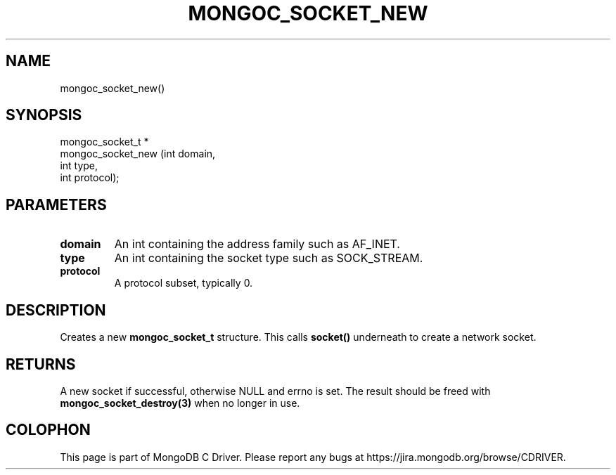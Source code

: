 .\" This manpage is Copyright (C) 2014 MongoDB, Inc.
.\" 
.\" Permission is granted to copy, distribute and/or modify this document
.\" under the terms of the GNU Free Documentation License, Version 1.3
.\" or any later version published by the Free Software Foundation;
.\" with no Invariant Sections, no Front-Cover Texts, and no Back-Cover Texts.
.\" A copy of the license is included in the section entitled "GNU
.\" Free Documentation License".
.\" 
.TH "MONGOC_SOCKET_NEW" "3" "2014-06-26" "MongoDB C Driver"
.SH NAME
mongoc_socket_new()
.SH "SYNOPSIS"

.nf
.nf
mongoc_socket_t *
mongoc_socket_new (int domain,
                   int type,
                   int protocol);
.fi
.fi

.SH "PARAMETERS"

.TP
.B domain
An int containing the address family such as AF_INET.
.LP
.TP
.B type
An int containing the socket type such as SOCK_STREAM.
.LP
.TP
.B protocol
A protocol subset, typically 0.
.LP

.SH "DESCRIPTION"

Creates a new
.B mongoc_socket_t
structure. This calls
.B socket()
underneath to create a network socket.

.SH "RETURNS"

A new socket if successful, otherwise NULL and errno is set. The result should be freed with
.BR mongoc_socket_destroy(3)
when no longer in use.


.BR
.SH COLOPHON
This page is part of MongoDB C Driver.
Please report any bugs at
\%https://jira.mongodb.org/browse/CDRIVER.